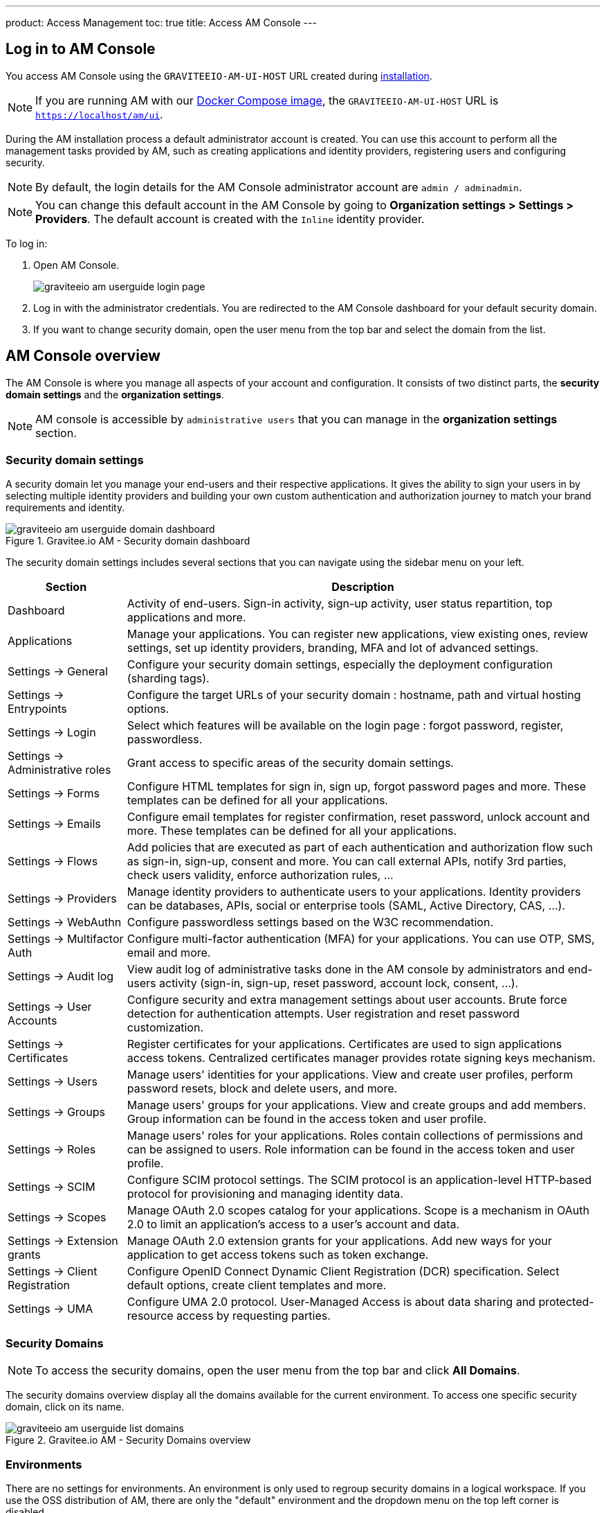 ---
product: Access Management
toc: true
title: Access AM Console
---

== Log in to AM Console

You access AM Console using the `GRAVITEEIO-AM-UI-HOST` URL created during link:/am/current/am_installguide_introduction.html[installation].

NOTE: If you are running AM with our link:/am/current/am_installguide_docker_compose.html[Docker Compose image], the `GRAVITEEIO-AM-UI-HOST` URL is `https://localhost/am/ui`.

During the AM installation process a default administrator account is created.
You can use this account to perform all the management tasks provided by AM, such as creating applications and identity providers, registering users and configuring security.

NOTE: By default, the login details for the AM Console administrator account are `admin / adminadmin`.

NOTE: You can change this default account in the AM Console by going to *Organization settings > Settings > Providers*.
The default account is created with the `Inline` identity provider.

To log in:

. Open AM Console.
+
image::am/current/graviteeio-am-userguide-login-page.png[]
+
. Log in with the administrator credentials. You are redirected to the AM Console dashboard for your default security domain.
+
. If you want to change security domain, open the user menu from the top bar and select the domain from the list.

== AM Console overview

The AM Console is where you manage all aspects of your account and configuration.
It consists of two distinct parts, the *security domain settings* and the *organization settings*.

NOTE: AM console is accessible by `administrative users` that you can manage in the *organization settings* section.

=== Security domain settings

A security domain let you manage your end-users and their respective applications.
It gives the ability to sign your users in by selecting multiple identity providers and building
your own custom authentication and authorization journey to match your brand requirements and identity.

.Gravitee.io AM - Security domain dashboard
image::am/current/graviteeio-am-userguide-domain-dashboard.png[]

The security domain settings includes several sections that you can navigate using the sidebar menu on your left.

[cols="2,8"]
|===
|Section |Description

|Dashboard
|Activity of end-users. Sign-in activity, sign-up activity, user status repartition, top applications and more.

|Applications
|Manage your applications. You can register new applications, view existing ones, review settings, set up identity providers, branding, MFA and lot of advanced settings.

|Settings -> General
|Configure your security domain settings, especially the deployment configuration (sharding tags).

|Settings -> Entrypoints
|Configure the target URLs of your security domain : hostname, path and virtual hosting options.

|Settings -> Login
|Select which features will be available on the login page : forgot password, register, passwordless.

|Settings -> Administrative roles
|Grant access to specific areas of the security domain settings.

|Settings -> Forms
|Configure HTML templates for sign in, sign up, forgot password pages and more. These templates can be defined for all your applications.

|Settings -> Emails
|Configure email templates for register confirmation, reset password, unlock account and more. These templates can be defined for all your applications.

|Settings -> Flows
|Add policies that are executed as part of each authentication and authorization flow such as sign-in, sign-up, consent and more. You can call external APIs, notify 3rd parties, check users validity, enforce authorization rules, ...

|Settings -> Providers
|Manage identity providers to authenticate users to your applications. Identity providers can be databases, APIs, social or enterprise tools (SAML, Active Directory, CAS, ...).

|Settings -> WebAuthn
|Configure passwordless settings based on the W3C recommendation.

|Settings -> Multifactor Auth
|Configure multi-factor authentication (MFA) for your applications. You can use OTP, SMS, email and more.

|Settings -> Audit log
|View audit log of administrative tasks done in the AM console by administrators and end-users activity (sign-in, sign-up, reset password, account lock, consent, ...).

|Settings -> User Accounts
|Configure security and extra management settings about user accounts. Brute force detection for authentication attempts. User registration and reset password customization.

|Settings -> Certificates
|Register certificates for your applications. Certificates are used to sign applications access tokens. Centralized certificates manager provides rotate signing keys mechanism.

|Settings -> Users
|Manage users' identities for your applications. View and create user profiles, perform password resets, block and delete users, and more.

|Settings -> Groups
|Manage users' groups for your applications. View and create groups and add members. Group information can be found in the access token and user profile.

|Settings -> Roles
|Manage users' roles for your applications. Roles contain collections of permissions and can be assigned to users. Role information can be found in the access token and user profile.

|Settings -> SCIM
|Configure SCIM protocol settings. The SCIM protocol is an application-level HTTP-based protocol for provisioning and managing identity data.

|Settings -> Scopes
|Manage OAuth 2.0 scopes catalog for your applications. Scope is a mechanism in OAuth 2.0 to limit an application's access to a user's account and data.

|Settings -> Extension grants
|Manage OAuth 2.0 extension grants for your applications. Add new ways for your application to get access tokens such as token exchange.

|Settings -> Client Registration
|Configure OpenID Connect Dynamic Client Registration (DCR) specification. Select default options, create client templates and more.

|Settings -> UMA
|Configure UMA 2.0 protocol. User-Managed Access is about data sharing and protected-resource access by requesting parties.
|===

=== Security Domains

NOTE: To access the security domains, open the user menu from the top bar and click *All Domains*.

The security domains overview display all the domains available for the current environment.
To access one specific security domain, click on its name.

.Gravitee.io AM - Security Domains overview
image::am/current/graviteeio-am-userguide-list-domains.png[]

=== Environments

There are no settings for environments. An environment is only used to regroup security domains in a logical workspace. If you use the OSS distribution of AM, there are only the "default" environment and the dropdown menu on the top left corner is disabled.

=== Organization settings

NOTE: To access the organization settings, click on *Organization Settings* on the bottom left corner.

Here you can configure several aspects of your organization such as :

* AM Console access : how to log in to the console.
* link:/am/current/am_adminguide_roles_and_permissions.html[Administrative roles] : register new administrative users and manager their roles.
* Deployment configuration : set up entrypoints and sharding tags for your AM gateway.

.Gravitee.io AM - Organization Settings
image::am/current/graviteeio-am-userguide-organization-settings.png[]

The organization settings includes several sections that you can navigate using the sidebar menu on your left.

[cols="2,8"]
|===
|Section |Description

|Settings -> General
|Configure how to authenticate to the AM console. By default only one identity provider is registered, see *Settings -> Providers* to add more.

|Settings -> Administrative roles
|Grant access to specific areas of the organization settings.

|Settings -> Providers
|Manage identity providers to authenticate users to the AM console. Instead of using the default `Inline` one, you can use your enterprise Active Directory server to log in to the AM Console.

|Settings -> Audit log
|View audit log of administrative tasks done in the AM console by administrators.

|Settings -> Users
|Manage administrators for the AM Console.

|Settings -> Groups
|Manage groups for the AM Console. Groups can be used to manage access to the organization.

|Settings -> Roles
|Manage roles for the AM Console. Roles can be used to manage access to the organization.

|Settings -> Sharding tags
|A sharding-tag determines how security domain will be deployed across multiple AM Gateway.

|Settings -> Entrypoints
|Configure organization endpoints. An entrypoint allows you to display the url to use when end-user applications will contact the AM Gateway.
|===
